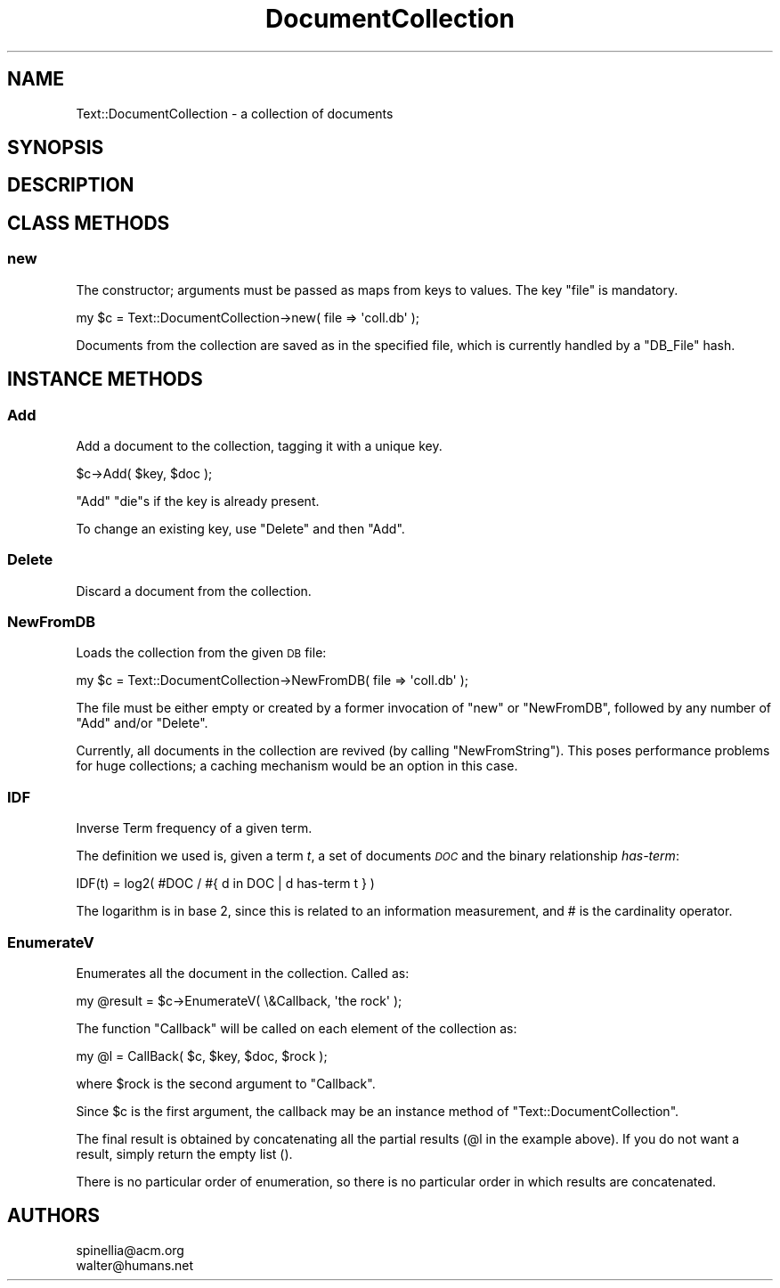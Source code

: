 .\" Automatically generated by Pod::Man 2.25 (Pod::Simple 3.16)
.\"
.\" Standard preamble:
.\" ========================================================================
.de Sp \" Vertical space (when we can't use .PP)
.if t .sp .5v
.if n .sp
..
.de Vb \" Begin verbatim text
.ft CW
.nf
.ne \\$1
..
.de Ve \" End verbatim text
.ft R
.fi
..
.\" Set up some character translations and predefined strings.  \*(-- will
.\" give an unbreakable dash, \*(PI will give pi, \*(L" will give a left
.\" double quote, and \*(R" will give a right double quote.  \*(C+ will
.\" give a nicer C++.  Capital omega is used to do unbreakable dashes and
.\" therefore won't be available.  \*(C` and \*(C' expand to `' in nroff,
.\" nothing in troff, for use with C<>.
.tr \(*W-
.ds C+ C\v'-.1v'\h'-1p'\s-2+\h'-1p'+\s0\v'.1v'\h'-1p'
.ie n \{\
.    ds -- \(*W-
.    ds PI pi
.    if (\n(.H=4u)&(1m=24u) .ds -- \(*W\h'-12u'\(*W\h'-12u'-\" diablo 10 pitch
.    if (\n(.H=4u)&(1m=20u) .ds -- \(*W\h'-12u'\(*W\h'-8u'-\"  diablo 12 pitch
.    ds L" ""
.    ds R" ""
.    ds C` ""
.    ds C' ""
'br\}
.el\{\
.    ds -- \|\(em\|
.    ds PI \(*p
.    ds L" ``
.    ds R" ''
'br\}
.\"
.\" Escape single quotes in literal strings from groff's Unicode transform.
.ie \n(.g .ds Aq \(aq
.el       .ds Aq '
.\"
.\" If the F register is turned on, we'll generate index entries on stderr for
.\" titles (.TH), headers (.SH), subsections (.SS), items (.Ip), and index
.\" entries marked with X<> in POD.  Of course, you'll have to process the
.\" output yourself in some meaningful fashion.
.ie \nF \{\
.    de IX
.    tm Index:\\$1\t\\n%\t"\\$2"
..
.    nr % 0
.    rr F
.\}
.el \{\
.    de IX
..
.\}
.\"
.\" Accent mark definitions (@(#)ms.acc 1.5 88/02/08 SMI; from UCB 4.2).
.\" Fear.  Run.  Save yourself.  No user-serviceable parts.
.    \" fudge factors for nroff and troff
.if n \{\
.    ds #H 0
.    ds #V .8m
.    ds #F .3m
.    ds #[ \f1
.    ds #] \fP
.\}
.if t \{\
.    ds #H ((1u-(\\\\n(.fu%2u))*.13m)
.    ds #V .6m
.    ds #F 0
.    ds #[ \&
.    ds #] \&
.\}
.    \" simple accents for nroff and troff
.if n \{\
.    ds ' \&
.    ds ` \&
.    ds ^ \&
.    ds , \&
.    ds ~ ~
.    ds /
.\}
.if t \{\
.    ds ' \\k:\h'-(\\n(.wu*8/10-\*(#H)'\'\h"|\\n:u"
.    ds ` \\k:\h'-(\\n(.wu*8/10-\*(#H)'\`\h'|\\n:u'
.    ds ^ \\k:\h'-(\\n(.wu*10/11-\*(#H)'^\h'|\\n:u'
.    ds , \\k:\h'-(\\n(.wu*8/10)',\h'|\\n:u'
.    ds ~ \\k:\h'-(\\n(.wu-\*(#H-.1m)'~\h'|\\n:u'
.    ds / \\k:\h'-(\\n(.wu*8/10-\*(#H)'\z\(sl\h'|\\n:u'
.\}
.    \" troff and (daisy-wheel) nroff accents
.ds : \\k:\h'-(\\n(.wu*8/10-\*(#H+.1m+\*(#F)'\v'-\*(#V'\z.\h'.2m+\*(#F'.\h'|\\n:u'\v'\*(#V'
.ds 8 \h'\*(#H'\(*b\h'-\*(#H'
.ds o \\k:\h'-(\\n(.wu+\w'\(de'u-\*(#H)/2u'\v'-.3n'\*(#[\z\(de\v'.3n'\h'|\\n:u'\*(#]
.ds d- \h'\*(#H'\(pd\h'-\w'~'u'\v'-.25m'\f2\(hy\fP\v'.25m'\h'-\*(#H'
.ds D- D\\k:\h'-\w'D'u'\v'-.11m'\z\(hy\v'.11m'\h'|\\n:u'
.ds th \*(#[\v'.3m'\s+1I\s-1\v'-.3m'\h'-(\w'I'u*2/3)'\s-1o\s+1\*(#]
.ds Th \*(#[\s+2I\s-2\h'-\w'I'u*3/5'\v'-.3m'o\v'.3m'\*(#]
.ds ae a\h'-(\w'a'u*4/10)'e
.ds Ae A\h'-(\w'A'u*4/10)'E
.    \" corrections for vroff
.if v .ds ~ \\k:\h'-(\\n(.wu*9/10-\*(#H)'\s-2\u~\d\s+2\h'|\\n:u'
.if v .ds ^ \\k:\h'-(\\n(.wu*10/11-\*(#H)'\v'-.4m'^\v'.4m'\h'|\\n:u'
.    \" for low resolution devices (crt and lpr)
.if \n(.H>23 .if \n(.V>19 \
\{\
.    ds : e
.    ds 8 ss
.    ds o a
.    ds d- d\h'-1'\(ga
.    ds D- D\h'-1'\(hy
.    ds th \o'bp'
.    ds Th \o'LP'
.    ds ae ae
.    ds Ae AE
.\}
.rm #[ #] #H #V #F C
.\" ========================================================================
.\"
.IX Title "DocumentCollection 3pm"
.TH DocumentCollection 3pm "2001-11-20" "perl v5.14.2" "User Contributed Perl Documentation"
.\" For nroff, turn off justification.  Always turn off hyphenation; it makes
.\" way too many mistakes in technical documents.
.if n .ad l
.nh
.SH "NAME"
.Vb 1
\&  Text::DocumentCollection \- a collection of documents
.Ve
.SH "SYNOPSIS"
.IX Header "SYNOPSIS"
.SH "DESCRIPTION"
.IX Header "DESCRIPTION"
.SH "CLASS METHODS"
.IX Header "CLASS METHODS"
.SS "new"
.IX Subsection "new"
The constructor; arguments must be passed as maps
from keys to values. The key \f(CW\*(C`file\*(C'\fR is mandatory.
.PP
.Vb 1
\&  my $c = Text::DocumentCollection\->new( file => \*(Aqcoll.db\*(Aq );
.Ve
.PP
Documents from the collection are saved as in the  specified file,
which is  currently handled by a \f(CW\*(C`DB_File\*(C'\fR hash.
.SH "INSTANCE METHODS"
.IX Header "INSTANCE METHODS"
.SS "Add"
.IX Subsection "Add"
Add a document to the collection, tagging it with
a unique key.
.PP
.Vb 1
\&  $c\->Add( $key, $doc );
.Ve
.PP
\&\f(CW\*(C`Add\*(C'\fR \f(CW\*(C`die\*(C'\fRs if the key is already present.
.PP
To change an existing key, use \f(CW\*(C`Delete\*(C'\fR and then \f(CW\*(C`Add\*(C'\fR.
.SS "Delete"
.IX Subsection "Delete"
Discard a document from the collection.
.SS "NewFromDB"
.IX Subsection "NewFromDB"
Loads the collection from the given \s-1DB\s0 file:
.PP
.Vb 1
\&  my $c = Text::DocumentCollection\->NewFromDB( file => \*(Aqcoll.db\*(Aq );
.Ve
.PP
The file must be either empty or created by a former invocation
of \f(CW\*(C`new\*(C'\fR or \f(CW\*(C`NewFromDB\*(C'\fR, followed by any number of \f(CW\*(C`Add\*(C'\fR
and/or \f(CW\*(C`Delete\*(C'\fR.
.PP
Currently, all documents in  the  collection are  revived
(by calling \f(CW\*(C`NewFromString\*(C'\fR). This poses performance problems
for huge collections; a caching mechanism would be an option
in this case.
.SS "\s-1IDF\s0"
.IX Subsection "IDF"
Inverse Term frequency of a given term.
.PP
The definition we used is, given a term \fIt\fR, a set of documents
\&\fI\s-1DOC\s0\fR and the binary relationship \fIhas-term\fR:
.PP
.Vb 1
\&  IDF(t) = log2( #DOC / #{ d in DOC | d has\-term t } )
.Ve
.PP
The logarithm is in base 2, since this is related to an
information measurement, and # is the cardinality operator.
.SS "EnumerateV"
.IX Subsection "EnumerateV"
Enumerates all the document in the collection. Called as:
.PP
.Vb 1
\&  my @result = $c\->EnumerateV( \e&Callback, \*(Aqthe rock\*(Aq );
.Ve
.PP
The function \f(CW\*(C`Callback\*(C'\fR will be called on each element
of the collection as:
.PP
.Vb 1
\&  my @l = CallBack( $c, $key, $doc, $rock );
.Ve
.PP
where \f(CW$rock\fR is the second argument to \f(CW\*(C`Callback\*(C'\fR.
.PP
Since \f(CW$c\fR is the first argument, the callback may be
an instance method of \f(CW\*(C`Text::DocumentCollection\*(C'\fR.
.PP
The final result is obtained by concatenating all the
partial results (\f(CW@l\fR in the example above).  If you do
not want a result, simply return the empty list ().
.PP
There is no particular order of enumeration, so there
is no particular order in which results are concatenated.
.SH "AUTHORS"
.IX Header "AUTHORS"
.Vb 2
\&  spinellia@acm.org
\&  walter@humans.net
.Ve

